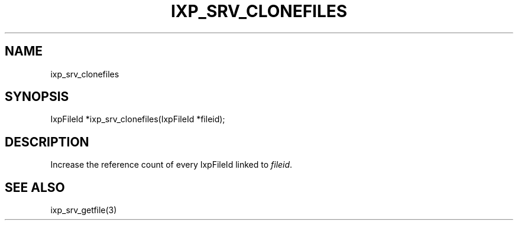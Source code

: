 .TH "IXP_SRV_CLONEFILES" 1 "2010 Jun" "libixp Manual"

.SH NAME
.P
ixp_srv_clonefiles

.SH SYNOPSIS
.nf
  IxpFileId *ixp_srv_clonefiles(IxpFileId *fileid);
.fi

.SH DESCRIPTION
.P
Increase the reference count of every IxpFileId linked
to \fIfileid\fR.

.SH SEE ALSO
.P
ixp_srv_getfile(3)


.\" man code generated by txt2tags 2.5 (http://txt2tags.sf.net)
.\" cmdline: txt2tags -o- ixp_srv_clonefiles.man3

